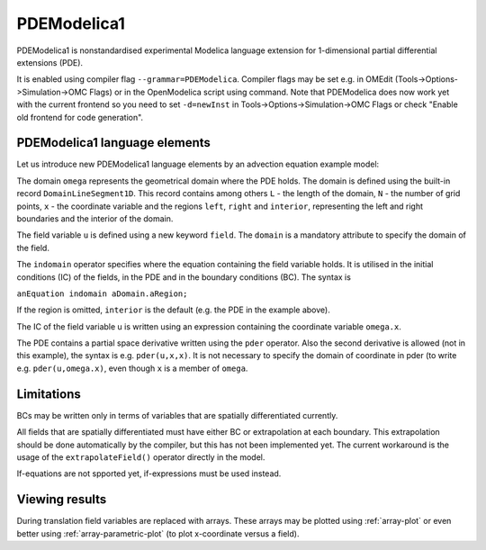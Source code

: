 PDEModelica1
============

PDEModelica1 is nonstandardised experimental Modelica language extension for 1-dimensional partial differential extensions (PDE).

It is enabled using compiler flag ``--grammar=PDEModelica``. Compiler flags may be set e.g. in OMEdit (Tools->Options->Simulation->OMC Flags) or in the OpenModelica script using command. Note that PDEModelica does now work yet with the current frontend so you need to set ``-d=newInst`` in Tools->Options->Simulation->OMC Flags or check "Enable old frontend for code generation".

.. omc-mos ::
  setCommandLineOptions("--grammar=PDEModelica -d=-newInst")


PDEModelica1 language elements
------------------------------

Let us introduce new PDEModelica1 language elements by an advection equation example model:


.. omc-loadstring ::

  model Advection "advection equation"
    parameter Real pi = Modelica.Constants.pi;
    parameter DomainLineSegment1D omega(L = 1, N = 100)  "domain";
    field Real u(domain = omega)                         "field";
  initial equation
    u = sin(2*pi*omega.x)                                "IC";
  equation
    der(u) + pder(u,x) = 0   indomain omega              "PDE";
    u = 0                    indomain omega.left         "BC";
    u = extrapolateField(u)  indomain omega.right        "extrapolation";
  end Advection;

The domain ``omega`` represents the geometrical domain where the PDE holds. The domain is
defined using the built-in record ``DomainLineSegment1D``. This   record contains among
others ``L`` - the length of the domain, ``N`` - the number of grid points, ``x`` -
the coordinate variable and the regions ``left``, ``right`` and ``interior``, representing
the left and right boundaries and the interior of the domain.

The field variable ``u`` is defined using a new keyword ``field``. The ``domain``
is a mandatory attribute to specify the domain of the field.

The ``indomain`` operator specifies where the equation containing the field variable holds. It
is utilised in the initial conditions (IC) of the fields, in the PDE and in the boundary
conditions (BC). The syntax is

| ``anEquation indomain aDomain.aRegion;``

If the region is omitted, ``interior`` is the default (e.g. the PDE in the example above).

The IC of the field variable u is written using an expression containing the coordinate
variable ``omega.x``.

The PDE contains a partial space derivative written using the ``pder`` operator. Also
the second derivative is allowed (not in this example), the syntax is e.g. ``pder(u,x,x)``.
It is not necessary to specify the domain of coordinate in pder (to write e.g. ``pder(u,omega.x)``, even though ``x`` is a member of ``omega``.

Limitations
-----------

BCs may be written only in terms of variables that are spatially differentiated currently.

All fields that are spatially differentiated must have either BC or extrapolation at each
boundary. This extrapolation should be done automatically by the compiler, but this has
not been implemented yet. The current workaround is the usage of the ``extrapolateField()``
operator directly in the model.

If-equations are not spported yet, if-expressions must be used instead.

Viewing results
---------------

During translation field variables are replaced with arrays. These arrays may be plotted using :ref:`array-plot` or even better using :ref:`array-parametric-plot` (to plot x-coordinate versus a field).



.. omc-reset ::